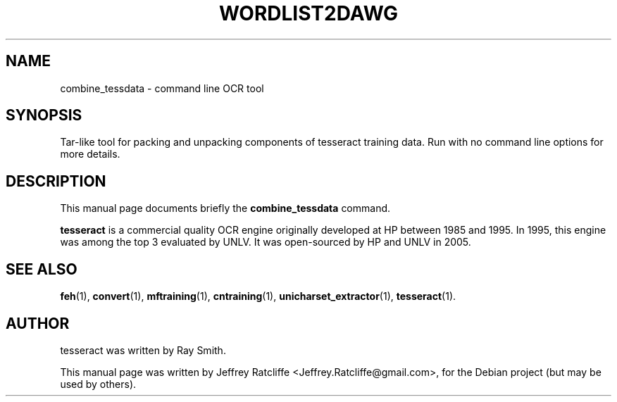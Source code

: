 .TH WORDLIST2DAWG 1 "August 21, 2007"
.SH NAME
combine_tessdata \- command line OCR tool
.SH SYNOPSIS
Tar-like tool for packing and unpacking components of tesseract training data. Run with
no command line options for more details.
.SH DESCRIPTION
This manual page documents briefly the
.B combine_tessdata
command.
.PP
\fBtesseract\fP is a commercial quality OCR engine originally developed at
HP between 1985 and 1995. In 1995, this engine was among the top 3 evaluated
by UNLV. It was open-sourced by HP and UNLV in 2005.
.SH SEE ALSO
.BR feh (1),
.BR convert (1),
.BR mftraining (1),
.BR cntraining (1),
.BR unicharset_extractor (1),
.BR tesseract (1).
.br
.SH AUTHOR
tesseract was written by Ray Smith.
.PP
This manual page was written by Jeffrey Ratcliffe <Jeffrey.Ratcliffe@gmail.com>,
for the Debian project (but may be used by others).

